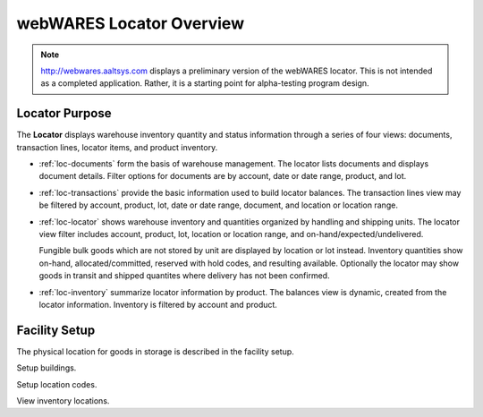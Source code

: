 .. _loc-overview:

#############################
webWARES Locator Overview
#############################

.. note::
   http://webwares.aaltsys.com displays a preliminary version of the webWARES 
   locator. This is not intended as a completed application. Rather, it is a 
   starting point for alpha-testing program design.

Locator Purpose
=============================

The **Locator** displays warehouse inventory quantity and status information 
through a series of four views: documents, transaction lines, locator items, 
and product inventory.

*  :ref:`loc-documents` form the basis of warehouse management. The locator
   lists documents and displays document details. Filter options for documents 
   are by account, date or date range, product, and lot.

*  :ref:`loc-transactions` provide the basic information used to build locator 
   balances. The transaction lines view may be filtered by account, product, 
   lot, date or date range, document, and location or location range.

*  :ref:`loc-locator` shows warehouse inventory and quantities organized by
   handling and shipping units. The locator view filter includes account, 
   product, lot, location or location range, and on-hand/expected/undelivered.
   
   Fungible bulk goods which are not stored by unit are displayed by location or 
   lot instead. Inventory quantities show on-hand, allocated/committed, reserved 
   with hold codes, and resulting available. Optionally the locator may show
   goods in transit and shipped quantites where delivery has not been confirmed.

*  :ref:`loc-inventory` summarize locator information by product. The balances 
   view is dynamic, created from the locator information. Inventory is filtered 
   by account and product.

Facility Setup
=============================

The physical location for goods in storage is described in the facility setup. 

Setup buildings.

Setup location codes.

View inventory locations.

